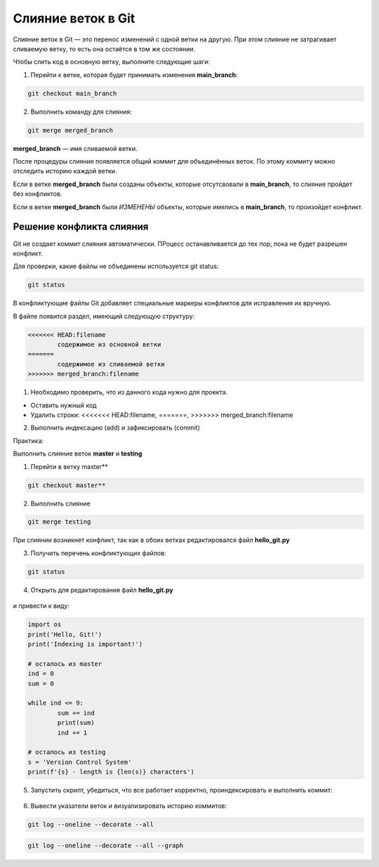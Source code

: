 Слияние веток в Git
######################

Слияние веток в Git — это перенос изменений с одной ветки на другую. При этом слияние не затрагивает сливаемую ветку, то есть она остаётся в том же состоянии.

Чтобы слить код в основную ветку, выполните следующие шаги:

1. Перейти к ветке, которая будет принимать изменения **main_branch**: 

.. code::

	git checkout main_branch

2. Выполнить команду для слияния: 

.. code::

	git merge merged_branch

**merged_branch** — имя сливаемой ветки. 
	
После процедуры слияния появляется общий коммит для объединённых веток. По этому коммиту можно отследить историю каждой ветки.

Если в ветке **merged_branch** были созданы объекты, которые отсутсвовали в **main_branch**, то слияние пройдет без конфликтов.

Если в ветке **merged_branch** были *ИЗМЕНЕНЫ* объекты, которые имелись в **main_branch**, то произойдет конфликт.

.. figure:: img/01_git_42.png
       :scale: 100 %
       :align: center
       :alt: asda

Решение конфликта слияния
**************************

Git не создает коммит слияния автоматически.
ПРоцесс останавливается до тех пор, пока не будет разрешен конфликт. 

Для проверки, какие файлы не объединены используется git status:

.. code::

	git status
	
.. figure:: img/01_git_41.png
       :scale: 100 %
       :align: center
       :alt: asda

В конфликтующие файлы Git добавляет специальные маркеры конфликтов для исправления их вручную. 

В файле появится раздел, имеющий следующую структуру:

.. code::

	<<<<<<< HEAD:filename
		содержимое из основной ветки
	=======
		содержимое из сливаемой ветки
	>>>>>>> merged_branch:filename

1) Необходимо проверить, что из данного кода нужно для проекта.

* Оставить нужный код
* Удалить строки: <<<<<<< HEAD:filename, =======, >>>>>>> merged_branch:filename

2) Выполнить индексацию (add) и зафиксировать (commit)

Практика:

Выполнить слияние веток **master**  и **testing**

1. Перейти в ветку master**

.. code:: 

	git checkout master**
	
2. Выполнить слияние

.. code::

	git merge testing
	
При слиянии возникнет конфликт, так как в обоих ветках редактировался файл **hello_git.py**

3. Получить перечень конфликтующих файлов:

.. code::

	git status
	
.. figure:: img/01_git_41.png
       :scale: 100 %
       :align: center
       :alt: asda
	   
4. Открыть для редактирования файл **hello_git.py**

.. figure:: img/01_git_40.png
       :scale: 100 %
       :align: center
       :alt: asda
	   
и привести к виду:

.. code:: python

	import os
	print('Hello, Git!')
	print('Indexing is important!')

	# осталось из master
	ind = 0
	sum = 0

	while ind <= 9:
		sum += ind
		print(sum)
		ind += 1

	# осталось из testing
	s = 'Version Control System'
	print(f'{s} - length is {len(s)} characters')
	
5. Запустить скрипт, убедиться, что все работает корректно, проиндексировать и выполнить коммит:

.. figure:: img/01_git_44.png
   :scale: 100 %
   :align: center
   :alt: Commit
   
.. figure:: img/01_git_45.png
   :scale: 100 %
   :align: center
   :alt: Commit
   

6. Вывести указатели веток и визуализировать историю коммитов:

.. code::

	git log --oneline --decorate --all

.. code::

	git log --oneline --decorate --all --graph  
	
	
.. figure:: img/01_git_46.png
   :scale: 100 %
   :align: center
   :alt: Commit

